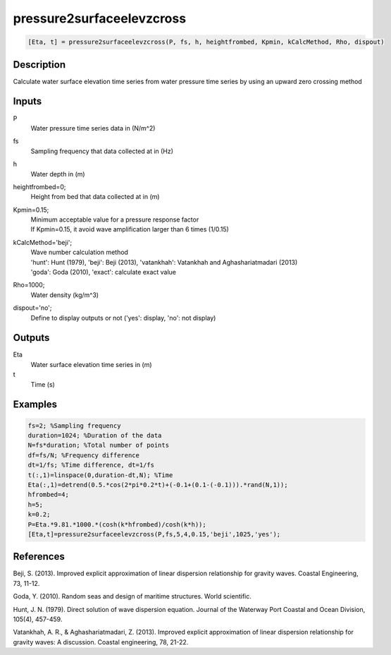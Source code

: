.. ++++++++++++++++++++++++++++++++YA LATIF++++++++++++++++++++++++++++++++++
.. +                                                                        +
.. + ScientiMate                                                            +
.. + Earth-Science Data Analysis Library                                    +
.. +                                                                        +
.. + Developed by: Arash Karimpour                                          +
.. + Contact     : www.arashkarimpour.com                                   +
.. + Developed/Updated (yyyy-mm-dd): 2017-04-01                             +
.. +                                                                        +
.. ++++++++++++++++++++++++++++++++++++++++++++++++++++++++++++++++++++++++++

pressure2surfaceelevzcross
==========================

.. code:: MATLAB

    [Eta, t] = pressure2surfaceelevzcross(P, fs, h, heightfrombed, Kpmin, kCalcMethod, Rho, dispout)

Description
-----------

Calculate water surface elevation time series from water pressure time series by using an upward zero crossing method

Inputs
------

P
    Water pressure time series data in (N/m^2)
fs
    Sampling frequency that data collected at in (Hz)
h
    Water depth in (m)
heightfrombed=0;
    Height from bed that data collected at in (m)
Kpmin=0.15;
    | Minimum acceptable value for a pressure response factor
    | If Kpmin=0.15, it avoid wave amplification larger than 6 times (1/0.15)
kCalcMethod='beji';
    | Wave number calculation method 
    | 'hunt': Hunt (1979), 'beji': Beji (2013), 'vatankhah': Vatankhah and Aghashariatmadari (2013) 
    | 'goda': Goda (2010), 'exact': calculate exact value 
Rho=1000;
    Water density (kg/m^3)
dispout='no';
    Define to display outputs or not ('yes': display, 'no': not display)

Outputs
-------

Eta
    Water surface elevation time series in (m)
t
    Time (s)

Examples
--------

.. code:: MATLAB

    fs=2; %Sampling frequency
    duration=1024; %Duration of the data
    N=fs*duration; %Total number of points
    df=fs/N; %Frequency difference 
    dt=1/fs; %Time difference, dt=1/fs
    t(:,1)=linspace(0,duration-dt,N); %Time
    Eta(:,1)=detrend(0.5.*cos(2*pi*0.2*t)+(-0.1+(0.1-(-0.1))).*rand(N,1));
    hfrombed=4;
    h=5;
    k=0.2;
    P=Eta.*9.81.*1000.*(cosh(k*hfrombed)/cosh(k*h));
    [Eta,t]=pressure2surfaceelevzcross(P,fs,5,4,0.15,'beji',1025,'yes');

References
----------

Beji, S. (2013). 
Improved explicit approximation of linear dispersion relationship for gravity waves. 
Coastal Engineering, 73, 11-12.

Goda, Y. (2010). 
Random seas and design of maritime structures. 
World scientific.

Hunt, J. N. (1979). 
Direct solution of wave dispersion equation. 
Journal of the Waterway Port Coastal and Ocean Division, 105(4), 457-459.

Vatankhah, A. R., & Aghashariatmadari, Z. (2013). 
Improved explicit approximation of linear dispersion relationship for gravity waves: A discussion. 
Coastal engineering, 78, 21-22.

.. License & Disclaimer
.. --------------------
..
.. Copyright (c) 2020 Arash Karimpour
..
.. http://www.arashkarimpour.com
..
.. THE SOFTWARE IS PROVIDED "AS IS", WITHOUT WARRANTY OF ANY KIND, EXPRESS OR
.. IMPLIED, INCLUDING BUT NOT LIMITED TO THE WARRANTIES OF MERCHANTABILITY,
.. FITNESS FOR A PARTICULAR PURPOSE AND NONINFRINGEMENT. IN NO EVENT SHALL THE
.. AUTHORS OR COPYRIGHT HOLDERS BE LIABLE FOR ANY CLAIM, DAMAGES OR OTHER
.. LIABILITY, WHETHER IN AN ACTION OF CONTRACT, TORT OR OTHERWISE, ARISING FROM,
.. OUT OF OR IN CONNECTION WITH THE SOFTWARE OR THE USE OR OTHER DEALINGS IN THE
.. SOFTWARE.
